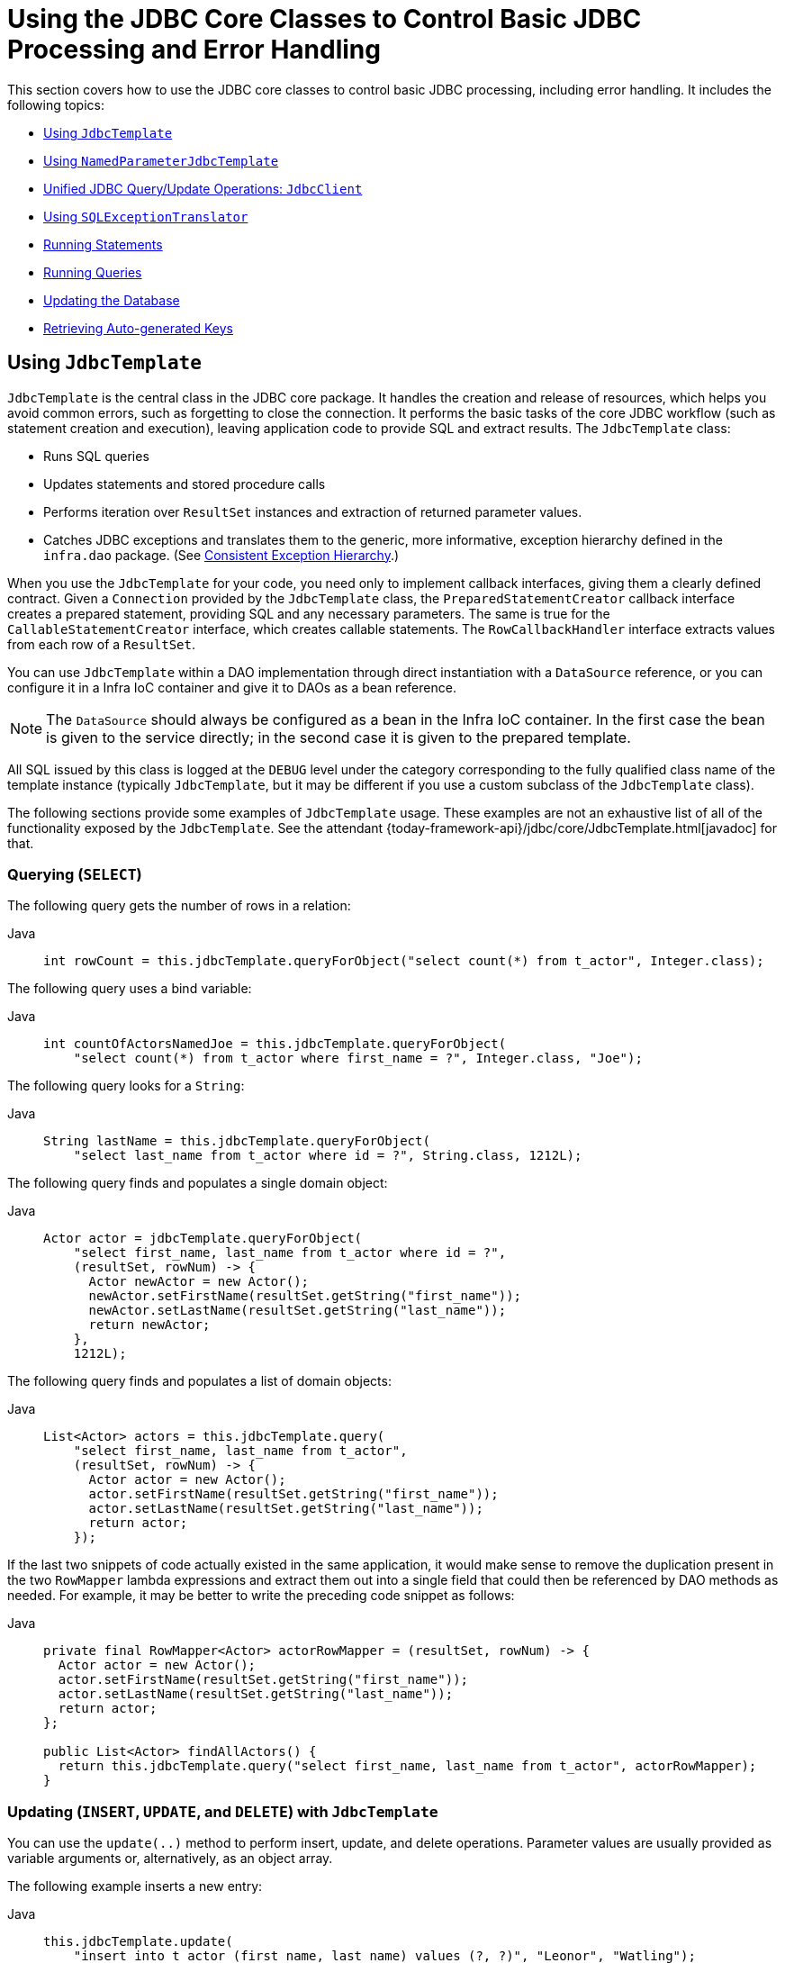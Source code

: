 [[jdbc-core]]
= Using the JDBC Core Classes to Control Basic JDBC Processing and Error Handling

This section covers how to use the JDBC core classes to control basic JDBC processing,
including error handling. It includes the following topics:

* xref:data-access/jdbc/core.adoc#jdbc-JdbcTemplate[Using `JdbcTemplate`]
* xref:data-access/jdbc/core.adoc#jdbc-NamedParameterJdbcTemplate[Using `NamedParameterJdbcTemplate`]
* xref:data-access/jdbc/core.adoc#jdbc-JdbcClient[Unified JDBC Query/Update Operations: `JdbcClient`]
* xref:data-access/jdbc/core.adoc#jdbc-SQLExceptionTranslator[Using `SQLExceptionTranslator`]
* xref:data-access/jdbc/core.adoc#jdbc-statements-executing[Running Statements]
* xref:data-access/jdbc/core.adoc#jdbc-statements-querying[Running Queries]
* xref:data-access/jdbc/core.adoc#jdbc-updates[Updating the Database]
* xref:data-access/jdbc/core.adoc#jdbc-auto-generated-keys[Retrieving Auto-generated Keys]


[[jdbc-JdbcTemplate]]
== Using `JdbcTemplate`

`JdbcTemplate` is the central class in the JDBC core package. It handles the
creation and release of resources, which helps you avoid common errors, such as
forgetting to close the connection. It performs the basic tasks of the core JDBC
workflow (such as statement creation and execution), leaving application code to provide
SQL and extract results. The `JdbcTemplate` class:

* Runs SQL queries
* Updates statements and stored procedure calls
* Performs iteration over `ResultSet` instances and extraction of returned parameter values.
* Catches JDBC exceptions and translates them to the generic, more informative, exception
hierarchy defined in the `infra.dao` package. (See xref:data-access/dao.adoc#dao-exceptions[Consistent Exception Hierarchy].)

When you use the `JdbcTemplate` for your code, you need only to implement callback
interfaces, giving them a clearly defined contract. Given a `Connection` provided by the
`JdbcTemplate` class, the `PreparedStatementCreator` callback interface creates a prepared
statement, providing SQL and any necessary parameters. The same is true for the
`CallableStatementCreator` interface, which creates callable statements. The
`RowCallbackHandler` interface extracts values from each row of a `ResultSet`.

You can use `JdbcTemplate` within a DAO implementation through direct instantiation
with a `DataSource` reference, or you can configure it in a Infra IoC container and give it to
DAOs as a bean reference.

NOTE: The `DataSource` should always be configured as a bean in the Infra IoC container. In
the first case the bean is given to the service directly; in the second case it is given
to the prepared template.

All SQL issued by this class is logged at the `DEBUG` level under the category
corresponding to the fully qualified class name of the template instance (typically
`JdbcTemplate`, but it may be different if you use a custom subclass of the
`JdbcTemplate` class).

The following sections provide some examples of `JdbcTemplate` usage. These examples
are not an exhaustive list of all of the functionality exposed by the `JdbcTemplate`.
See the attendant {today-framework-api}/jdbc/core/JdbcTemplate.html[javadoc] for that.

[[jdbc-JdbcTemplate-examples-query]]
=== Querying (`SELECT`)

The following query gets the number of rows in a relation:

[tabs]
======
Java::
+
[source,java,indent=0,subs="verbatim,quotes",role="primary"]
----
int rowCount = this.jdbcTemplate.queryForObject("select count(*) from t_actor", Integer.class);
----

======

The following query uses a bind variable:

[tabs]
======
Java::
+
[source,java,indent=0,subs="verbatim,quotes",role="primary"]
----
int countOfActorsNamedJoe = this.jdbcTemplate.queryForObject(
    "select count(*) from t_actor where first_name = ?", Integer.class, "Joe");
----
======


The following query looks for a `String`:

[tabs]
======
Java::
+
[source,java,indent=0,subs="verbatim,quotes",role="primary"]
----
String lastName = this.jdbcTemplate.queryForObject(
    "select last_name from t_actor where id = ?", String.class, 1212L);
----

======

The following query finds and populates a single domain object:

[tabs]
======
Java::
+
[source,java,indent=0,subs="verbatim,quotes",role="primary"]
----
Actor actor = jdbcTemplate.queryForObject(
    "select first_name, last_name from t_actor where id = ?",
    (resultSet, rowNum) -> {
      Actor newActor = new Actor();
      newActor.setFirstName(resultSet.getString("first_name"));
      newActor.setLastName(resultSet.getString("last_name"));
      return newActor;
    },
    1212L);
----

======

The following query finds and populates a list of domain objects:

[tabs]
======
Java::
+
[source,java,indent=0,subs="verbatim,quotes",role="primary"]
----
List<Actor> actors = this.jdbcTemplate.query(
    "select first_name, last_name from t_actor",
    (resultSet, rowNum) -> {
      Actor actor = new Actor();
      actor.setFirstName(resultSet.getString("first_name"));
      actor.setLastName(resultSet.getString("last_name"));
      return actor;
    });
----
======

If the last two snippets of code actually existed in the same application, it would make
sense to remove the duplication present in the two `RowMapper` lambda expressions and
extract them out into a single field that could then be referenced by DAO methods as needed.
For example, it may be better to write the preceding code snippet as follows:

[tabs]
======
Java::
+
[source,java,indent=0,subs="verbatim,quotes",role="primary"]
----
private final RowMapper<Actor> actorRowMapper = (resultSet, rowNum) -> {
  Actor actor = new Actor();
  actor.setFirstName(resultSet.getString("first_name"));
  actor.setLastName(resultSet.getString("last_name"));
  return actor;
};

public List<Actor> findAllActors() {
  return this.jdbcTemplate.query("select first_name, last_name from t_actor", actorRowMapper);
}
----

======

[[jdbc-JdbcTemplate-examples-update]]
=== Updating (`INSERT`, `UPDATE`, and `DELETE`) with `JdbcTemplate`

You can use the `update(..)` method to perform insert, update, and delete operations.
Parameter values are usually provided as variable arguments or, alternatively, as an object array.

The following example inserts a new entry:

[tabs]
======
Java::
+
[source,java,indent=0,subs="verbatim,quotes",role="primary"]
----
this.jdbcTemplate.update(
    "insert into t_actor (first_name, last_name) values (?, ?)", "Leonor", "Watling");
----

======

The following example updates an existing entry:

[tabs]
======
Java::
+
[source,java,indent=0,subs="verbatim,quotes",role="primary"]
----
this.jdbcTemplate.update(
    "update t_actor set last_name = ? where id = ?", "Banjo", 5276L);
----

======

The following example deletes an entry:

[tabs]
======
Java::
+
[source,java,indent=0,subs="verbatim,quotes",role="primary"]
----
this.jdbcTemplate.update(
    "delete from t_actor where id = ?", Long.valueOf(actorId));
----

======

[[jdbc-JdbcTemplate-examples-other]]
=== Other `JdbcTemplate` Operations

You can use the `execute(..)` method to run any arbitrary SQL. Consequently, the
method is often used for DDL statements. It is heavily overloaded with variants that take
callback interfaces, binding variable arrays, and so on. The following example creates a
table:

[tabs]
======
Java::
+
[source,java,indent=0,subs="verbatim,quotes",role="primary"]
----
this.jdbcTemplate.execute("create table mytable (id integer, name varchar(100))");
----

======

The following example invokes a stored procedure:

[tabs]
======
Java::
+
[source,java,indent=0,subs="verbatim,quotes",role="primary"]
----
this.jdbcTemplate.update(
    "call SUPPORT.REFRESH_ACTORS_SUMMARY(?)",	Long.valueOf(unionId));
----

======


More sophisticated stored procedure support is xref:data-access/jdbc/object.adoc#jdbc-StoredProcedure[covered later].

[[jdbc-JdbcTemplate-idioms]]
=== `JdbcTemplate` Best Practices

Instances of the `JdbcTemplate` class are thread-safe, once configured. This is
important because it means that you can configure a single instance of a `JdbcTemplate`
and then safely inject this shared reference into multiple DAOs (or repositories).
The `JdbcTemplate` is stateful, in that it maintains a reference to a `DataSource`, but
this state is not conversational state.

A common practice when using the `JdbcTemplate` class (and the associated
xref:data-access/jdbc/core.adoc#jdbc-NamedParameterJdbcTemplate[`NamedParameterJdbcTemplate`] class) is to
configure a `DataSource` in your Infra configuration file and then dependency-inject
that shared `DataSource` bean into your DAO classes. The `JdbcTemplate` is created in
the setter for the `DataSource`. This leads to DAOs that resemble the following:

--
[tabs]
======
Java::
+
[source,java,indent=0,subs="verbatim,quotes",role="primary"]
----

public interface CorporateEventDao {
}

public class JdbcCorporateEventDao implements CorporateEventDao {

  private JdbcTemplate jdbcTemplate;

  public void setDataSource(DataSource dataSource) {
    this.jdbcTemplate = new JdbcTemplate(dataSource);
  }

  // JDBC-backed implementations of the methods on the CorporateEventDao follow...
}
----

======
--

The following example shows the corresponding configuration:

[source,java]
----
@Configuration
public class JdbcCorporateEventDaoConfiguration {

  @Bean
  static JdbcCorporateEventDao corporateEventDao(DataSource dataSource) {
    return new JdbcCorporateEventDao();
  }

  @Bean(destroyMethod = "close")
  static BasicDataSource dataSource() {
    BasicDataSource dataSource = new BasicDataSource();
    dataSource.setDriverClassName("org.hsqldb.jdbcDriver");
    dataSource.setUrl("jdbc:hsqldb:hsql://localhost:");
    dataSource.setUsername("sa");
    dataSource.setPassword("");
    return dataSource;
  }

}
----

An alternative to explicit configuration is to use component-scanning and annotation
support for dependency injection. In this case, you can annotate the class with `@Repository`
(which makes it a candidate for component-scanning). The following example shows how to do so:

[source,java]
----

public interface CorporateEventRepository {
}

@Repository
public class JdbcCorporateEventRepository implements CorporateEventRepository {

  private JdbcTemplate jdbcTemplate;

  // Implicitly autowire the DataSource constructor parameter
  public JdbcCorporateEventRepository(DataSource dataSource) {
    this.jdbcTemplate = new JdbcTemplate(dataSource);
  }

  // JDBC-backed implementations of the methods on the CorporateEventRepository follow...
}
----

The following example shows the corresponding configuration:

[source,java]
----
@Configuration
@ComponentScan("infra.docs.dataaccess.jdbc")
public class JdbcCorporateEventRepositoryConfiguration {

  @Bean(destroyMethod = "close")
  BasicDataSource dataSource() {
    BasicDataSource dataSource = new BasicDataSource();
    dataSource.setDriverClassName("org.hsqldb.jdbcDriver");
    dataSource.setUrl("jdbc:hsqldb:hsql://localhost:");
    dataSource.setUsername("sa");
    dataSource.setPassword("");
    return dataSource;
  }

}
----

If you use Infra `JdbcDaoSupport` class and your various JDBC-backed DAO classes
extend from it, your sub-class inherits a `setDataSource(..)` method from the
`JdbcDaoSupport` class. You can choose whether to inherit from this class. The
`JdbcDaoSupport` class is provided as a convenience only.

Regardless of which of the above template initialization styles you choose to use (or
not), it is seldom necessary to create a new instance of a `JdbcTemplate` class each
time you want to run SQL. Once configured, a `JdbcTemplate` instance is thread-safe.
If your application accesses multiple databases, you may want multiple `JdbcTemplate`
instances, which requires multiple `DataSources` and, subsequently, multiple differently
configured `JdbcTemplate` instances.


[[jdbc-NamedParameterJdbcTemplate]]
== Using `NamedParameterJdbcTemplate`

The `NamedParameterJdbcTemplate` class adds support for programming JDBC statements
by using named parameters, as opposed to programming JDBC statements using only classic
placeholder ( `'?'`) arguments. The `NamedParameterJdbcTemplate` class wraps a
`JdbcTemplate` and delegates to the wrapped `JdbcTemplate` to do much of its work. This
section describes only those areas of the `NamedParameterJdbcTemplate` class that differ
from the `JdbcTemplate` itself -- namely, programming JDBC statements by using named
parameters. The following example shows how to use `NamedParameterJdbcTemplate`:

[tabs]
======
Java::
+
[source,java,indent=0,subs="verbatim,quotes",role="primary"]
----
// some JDBC-backed DAO class...
private NamedParameterJdbcTemplate namedParameterJdbcTemplate;

public void setDataSource(DataSource dataSource) {
  this.namedParameterJdbcTemplate = new NamedParameterJdbcTemplate(dataSource);
}

public int countOfActorsByFirstName(String firstName) {
  String sql = "select count(*) from t_actor where first_name = :first_name";
  SqlParameterSource namedParameters = new MapSqlParameterSource("first_name", firstName);
  return this.namedParameterJdbcTemplate.queryForObject(sql, namedParameters, Integer.class);
}
----

======

Notice the use of the named parameter notation in the value assigned to the `sql`
variable and the corresponding value that is plugged into the `namedParameters`
variable (of type `MapSqlParameterSource`).

Alternatively, you can pass along named parameters and their corresponding values to a
`NamedParameterJdbcTemplate` instance by using the `Map`-based style. The remaining
methods exposed by the `NamedParameterJdbcOperations` and implemented by the
`NamedParameterJdbcTemplate` class follow a similar pattern and are not covered here.

The following example shows the use of the `Map`-based style:

[tabs]
======
Java::
+
[source,java,indent=0,subs="verbatim,quotes",role="primary"]
----
// some JDBC-backed DAO class...
private NamedParameterJdbcTemplate namedParameterJdbcTemplate;

public void setDataSource(DataSource dataSource) {
  this.namedParameterJdbcTemplate = new NamedParameterJdbcTemplate(dataSource);
}

public int countOfActorsByFirstName(String firstName) {
  String sql = "select count(*) from t_actor where first_name = :first_name";
  Map<String, String> namedParameters = Collections.singletonMap("first_name", firstName);
  return this.namedParameterJdbcTemplate.queryForObject(sql, namedParameters, Integer.class);
}
----

======

One nice feature related to the `NamedParameterJdbcTemplate` (and existing in the same
Java package) is the `SqlParameterSource` interface. You have already seen an example of
an implementation of this interface in one of the previous code snippets (the
`MapSqlParameterSource` class). An `SqlParameterSource` is a source of named parameter
values to a `NamedParameterJdbcTemplate`. The `MapSqlParameterSource` class is a
simple implementation that is an adapter around a `java.util.Map`, where the keys
are the parameter names and the values are the parameter values.

Another `SqlParameterSource` implementation is the `BeanPropertySqlParameterSource`
class. This class wraps an arbitrary JavaBean (that is, an instance of a class that
adheres to https://www.oracle.com/technetwork/java/javase/documentation/spec-136004.html[the
JavaBean conventions]) and uses the properties of the wrapped JavaBean as the source
of named parameter values.

The following example shows a typical JavaBean:

[tabs]
======
Java::
+
[source,java,indent=0,subs="verbatim,quotes",role="primary"]
----
public class Actor {

  private Long id;
  private String firstName;
  private String lastName;

  public String getFirstName() {
    return this.firstName;
  }

  public String getLastName() {
    return this.lastName;
  }

  public Long getId() {
    return this.id;
  }

  // setters omitted...
}
----
======

The following example uses a `NamedParameterJdbcTemplate` to return the count of the
members of the class shown in the preceding example:

[tabs]
======
Java::
+
[source,java,indent=0,subs="verbatim,quotes",role="primary"]
----
// some JDBC-backed DAO class...
private NamedParameterJdbcTemplate namedParameterJdbcTemplate;

public void setDataSource(DataSource dataSource) {
  this.namedParameterJdbcTemplate = new NamedParameterJdbcTemplate(dataSource);
}

public int countOfActors(Actor exampleActor) {
  // notice how the named parameters match the properties of the above 'Actor' class
  String sql = "select count(*) from t_actor where first_name = :firstName and last_name = :lastName";
  SqlParameterSource namedParameters = new BeanPropertySqlParameterSource(exampleActor);
  return this.namedParameterJdbcTemplate.queryForObject(sql, namedParameters, Integer.class);
}
----

======

Remember that the `NamedParameterJdbcTemplate` class wraps a classic `JdbcTemplate`
template. If you need access to the wrapped `JdbcTemplate` instance to access
functionality that is present only in the `JdbcTemplate` class, you can use the
`getJdbcOperations()` method to access the wrapped `JdbcTemplate` through the
`JdbcOperations` interface.

See also xref:data-access/jdbc/core.adoc#jdbc-JdbcTemplate-idioms[`JdbcTemplate` Best Practices]
for guidelines on using the `NamedParameterJdbcTemplate` class in the context of an application.


[[jdbc-JdbcClient]]
== Unified JDBC Query/Update Operations: `JdbcClient`

As of 6.1, the named parameter statements of `NamedParameterJdbcTemplate` and the positional
parameter statements of a regular `JdbcTemplate` are available through a unified client API
with a fluent interaction model.

For example, with positional parameters:

[source,java,indent=0,subs="verbatim,quotes"]
----
private JdbcClient jdbcClient = JdbcClient.create(dataSource);

public int countOfActorsByFirstName(String firstName) {
  return this.jdbcClient.sql("select count(*) from t_actor where first_name = ?")
      .param(firstName)
      .query(Integer.class).single();
}
----

For example, with named parameters:

[source,java,indent=0,subs="verbatim,quotes"]
----
private JdbcClient jdbcClient = JdbcClient.create(dataSource);

public int countOfActorsByFirstName(String firstName) {
  return this.jdbcClient.sql("select count(*) from t_actor where first_name = :firstName")
      .param("firstName", firstName)
      .query(Integer.class).single();
}
----

`RowMapper` capabilities are available as well, with flexible result resolution:

[source,java,indent=0,subs="verbatim,quotes"]
----
List<Actor> actors = this.jdbcClient.sql("select first_name, last_name from t_actor")
    .query((rs, rowNum) -> new Actor(rs.getString("first_name"), rs.getString("last_name")))
    .list();
----

Instead of a custom `RowMapper`, you may also specify a class to map to.
For example, assuming that `Actor` has `firstName` and `lastName` properties
as a record class, a custom constructor, bean properties, or plain fields:

[source,java,indent=0,subs="verbatim,quotes"]
----
List<Actor> actors = this.jdbcClient.sql("select first_name, last_name from t_actor")
    .query(Actor.class)
    .list();
----

With a required single object result:

[source,java,indent=0,subs="verbatim,quotes"]
----
Actor actor = this.jdbcClient.sql("select first_name, last_name from t_actor where id = ?")
    .param(1212L)
    .query(Actor.class)
    .single();
----

With a `java.util.Optional` result:

[source,java,indent=0,subs="verbatim,quotes"]
----
Optional<Actor> actor = this.jdbcClient.sql("select first_name, last_name from t_actor where id = ?")
    .param(1212L)
    .query(Actor.class)
    .optional();
----

And for an update statement:

[source,java,indent=0,subs="verbatim,quotes"]
----
this.jdbcClient.sql("insert into t_actor (first_name, last_name) values (?, ?)")
    .param("Leonor").param("Watling")
    .update();
----

Or an update statement with named parameters:

[source,java,indent=0,subs="verbatim,quotes"]
----
this.jdbcClient.sql("insert into t_actor (first_name, last_name) values (:firstName, :lastName)")
    .param("firstName", "Leonor").param("lastName", "Watling")
    .update();
----

Instead of individual named parameters, you may also specify a parameter source object –
for example, a record class, a class with bean properties, or a plain field holder which
provides `firstName` and `lastName` properties, such as the `Actor` class from above:

[source,java,indent=0,subs="verbatim,quotes"]
----
this.jdbcClient.sql("insert into t_actor (first_name, last_name) values (:firstName, :lastName)")
    .paramSource(new Actor("Leonor", "Watling")
    .update();
----

The automatic `Actor` class mapping for parameters as well as the query results above is
provided through implicit `SimplePropertySqlParameterSource` and `SimplePropertyRowMapper`
strategies which are also available for direct use. They can serve as a common replacement
for `BeanPropertySqlParameterSource` and `BeanPropertyRowMapper`/`DataClassRowMapper`,
also with `JdbcTemplate` and `NamedParameterJdbcTemplate` themselves.

NOTE: `JdbcClient` is a flexible but simplified facade for JDBC query/update statements.
Advanced capabilities such as batch inserts and stored procedure calls typically require
extra customization: consider Infra `SimpleJdbcInsert` and `SimpleJdbcCall` classes or
plain direct `JdbcTemplate` usage for any such capabilities not available in `JdbcClient`.


[[jdbc-SQLExceptionTranslator]]
== Using `SQLExceptionTranslator`

`SQLExceptionTranslator` is an interface to be implemented by classes that can translate
between ``SQLException``s and Infra own `infra.dao.DataAccessException`,
which is agnostic in regard to data access strategy. Implementations can be generic (for
example, using SQLState codes for JDBC) or proprietary (for example, using Oracle error
codes) for greater precision. This exception translation mechanism is used behind the
common `JdbcTemplate` and `JdbcTransactionManager` entry points which do not
propagate `SQLException` but rather `DataAccessException`.

NOTE: As of 6.0, the default exception translator is `SQLExceptionSubclassTranslator`,
detecting JDBC 4 `SQLException` subclasses with a few extra checks, and with a fallback
to `SQLState` introspection through `SQLStateSQLExceptionTranslator`. This is usually
sufficient for common database access and does not require vendor-specific detection.
For backwards compatibility, consider using `SQLErrorCodeSQLExceptionTranslator` as
described below, potentially with custom error code mappings.

`SQLErrorCodeSQLExceptionTranslator` is the implementation of `SQLExceptionTranslator`
that is used by default when a file named `sql-error-codes.xml` is present in the root
of the classpath. This implementation uses specific vendor codes. It is more precise than
`SQLState` or `SQLException` subclass translation. The error code translations are based
on codes held in a JavaBean type class called `SQLErrorCodes`. This class is created and
populated by an `SQLErrorCodesFactory`, which (as the name suggests) is a factory for
creating `SQLErrorCodes` based on the contents of a configuration file named
`sql-error-codes.xml`. This file is populated with vendor codes and based on the
`DatabaseProductName` taken from `DatabaseMetaData`. The codes for the actual
database you are using are used.

The `SQLErrorCodeSQLExceptionTranslator` applies matching rules in the following sequence:

. Any custom translation implemented by a subclass. Normally, the provided concrete
  `SQLErrorCodeSQLExceptionTranslator` is used, so this rule does not apply. It
  applies only if you have actually provided a subclass implementation.
. Any custom implementation of the `SQLExceptionTranslator` interface that is provided
  as the `customSqlExceptionTranslator` property of the `SQLErrorCodes` class.
. The list of instances of the `CustomSQLErrorCodesTranslation` class (provided for the
  `customTranslations` property of the `SQLErrorCodes` class) are searched for a match.
. Error code matching is applied.
. Use the fallback translator. `SQLExceptionSubclassTranslator` is the default fallback
  translator. If this translation is not available, the next fallback translator is
  the `SQLStateSQLExceptionTranslator`.

NOTE: The `SQLErrorCodesFactory` is used by default to define error codes and custom
exception translations. They are looked up in a file named `sql-error-codes.xml` from the
classpath, and the matching `SQLErrorCodes` instance is located based on the database
name from the database metadata of the database in use.

You can extend `SQLErrorCodeSQLExceptionTranslator`, as the following example shows:

[tabs]
======
Java::
+
[source,java,indent=0,subs="verbatim,quotes",role="primary"]
----
public class CustomSQLErrorCodesTranslator extends SQLErrorCodeSQLExceptionTranslator {

  protected DataAccessException customTranslate(String task, String sql, SQLException sqlEx) {
    if (sqlEx.getErrorCode() == -12345) {
      return new DeadlockLoserDataAccessException(task, sqlEx);
    }
    return null;
  }
}
----

======

In the preceding example, the specific error code (`-12345`) is translated while
other errors are left to be translated by the default translator implementation.
To use this custom translator, you must pass it to the `JdbcTemplate` through the
method `setExceptionTranslator`, and you must use this `JdbcTemplate` for all of the
data access processing where this translator is needed. The following example shows
how you can use this custom translator:

[tabs]
======
Java::
+
[source,java,indent=0,subs="verbatim,quotes",role="primary"]
----
private JdbcTemplate jdbcTemplate;

public void setDataSource(DataSource dataSource) {
  // create a JdbcTemplate and set data source
  this.jdbcTemplate = new JdbcTemplate();
  this.jdbcTemplate.setDataSource(dataSource);

  // create a custom translator and set the DataSource for the default translation lookup
  CustomSQLErrorCodesTranslator tr = new CustomSQLErrorCodesTranslator();
  tr.setDataSource(dataSource);
  this.jdbcTemplate.setExceptionTranslator(tr);
}

public void updateShippingCharge(long orderId, long pct) {
  // use the prepared JdbcTemplate for this update
  this.jdbcTemplate.update("update orders" +
    " set shipping_charge = shipping_charge * ? / 100 where id = ?", pct, orderId);
}
----

======

The custom translator is passed a data source in order to look up the error codes in
`sql-error-codes.xml`.


[[jdbc-statements-executing]]
== Running Statements

Running an SQL statement requires very little code. You need a `DataSource` and a
`JdbcTemplate`, including the convenience methods that are provided with the
`JdbcTemplate`. The following example shows what you need to include for a minimal but
fully functional class that creates a new table:

[tabs]
======
Java::
+
[source,java,indent=0,subs="verbatim,quotes",role="primary"]
----
import javax.sql.DataSource;
import infra.jdbc.core.JdbcTemplate;

public class ExecuteAStatement {

  private JdbcTemplate jdbcTemplate;

  public void setDataSource(DataSource dataSource) {
    this.jdbcTemplate = new JdbcTemplate(dataSource);
  }

  public void doExecute() {
    this.jdbcTemplate.execute("create table mytable (id integer, name varchar(100))");
  }
}
----

======


[[jdbc-statements-querying]]
== Running Queries

Some query methods return a single value. To retrieve a count or a specific value from
one row, use `queryForObject(..)`. The latter converts the returned JDBC `Type` to the
Java class that is passed in as an argument. If the type conversion is invalid, an
`InvalidDataAccessApiUsageException` is thrown. The following example contains two
query methods, one for an `int` and one that queries for a `String`:

[tabs]
======
Java::
+
[source,java,indent=0,subs="verbatim,quotes",role="primary"]
----
import javax.sql.DataSource;
import infra.jdbc.core.JdbcTemplate;

public class RunAQuery {

  private JdbcTemplate jdbcTemplate;

  public void setDataSource(DataSource dataSource) {
    this.jdbcTemplate = new JdbcTemplate(dataSource);
  }

  public int getCount() {
    return this.jdbcTemplate.queryForObject("select count(*) from mytable", Integer.class);
  }

  public String getName() {
    return this.jdbcTemplate.queryForObject("select name from mytable", String.class);
  }
}
----

======

In addition to the single result query methods, several methods return a list with an
entry for each row that the query returned. The most generic method is `queryForList(..)`,
which returns a `List` where each element is a `Map` containing one entry for each column,
using the column name as the key. If you add a method to the preceding example to retrieve a
list of all the rows, it might be as follows:

[tabs]
======
Java::
+
[source,java,indent=0,subs="verbatim,quotes",role="primary"]
----
private JdbcTemplate jdbcTemplate;

public void setDataSource(DataSource dataSource) {
  this.jdbcTemplate = new JdbcTemplate(dataSource);
}

public List<Map<String, Object>> getList() {
  return this.jdbcTemplate.queryForList("select * from mytable");
}
----

======

The returned list would resemble the following:

[literal,subs="verbatim,quotes"]
----
[{name=Bob, id=1}, {name=Mary, id=2}]
----


[[jdbc-updates]]
== Updating the Database

The following example updates a column for a certain primary key:

[tabs]
======
Java::
+
[source,java,indent=0,subs="verbatim,quotes",role="primary"]
----
import javax.sql.DataSource;
import infra.jdbc.core.JdbcTemplate;

public class ExecuteAnUpdate {

  private JdbcTemplate jdbcTemplate;

  public void setDataSource(DataSource dataSource) {
    this.jdbcTemplate = new JdbcTemplate(dataSource);
  }

  public void setName(int id, String name) {
    this.jdbcTemplate.update("update mytable set name = ? where id = ?", name, id);
  }
}
----
======

In the preceding example,
an SQL statement has placeholders for row parameters. You can pass the parameter values
in as varargs or, alternatively, as an array of objects. Thus, you should explicitly wrap primitives
in the primitive wrapper classes, or you should use auto-boxing.


[[jdbc-auto-generated-keys]]
== Retrieving Auto-generated Keys

An `update()` convenience method supports the retrieval of primary keys generated by the
database. This support is part of the JDBC 3.0 standard. See Chapter 13.6 of the
specification for details. The method takes a `PreparedStatementCreator` as its first
argument, and this is the way the required insert statement is specified. The other
argument is a `KeyHolder`, which contains the generated key on successful return from the
update. There is no standard single way to create an appropriate `PreparedStatement`
(which explains why the method signature is the way it is). The following example works
on Oracle but may not work on other platforms:

[tabs]
======
Java::
+
[source,java,indent=0,subs="verbatim,quotes",role="primary"]
----
final String INSERT_SQL = "insert into my_test (name) values(?)";
final String name = "Rob";

KeyHolder keyHolder = new GeneratedKeyHolder();
jdbcTemplate.update(connection -> {
  PreparedStatement ps = connection.prepareStatement(INSERT_SQL, new String[] { "id" });
  ps.setString(1, name);
  return ps;
}, keyHolder);

// keyHolder.getKey() now contains the generated key
----

======



